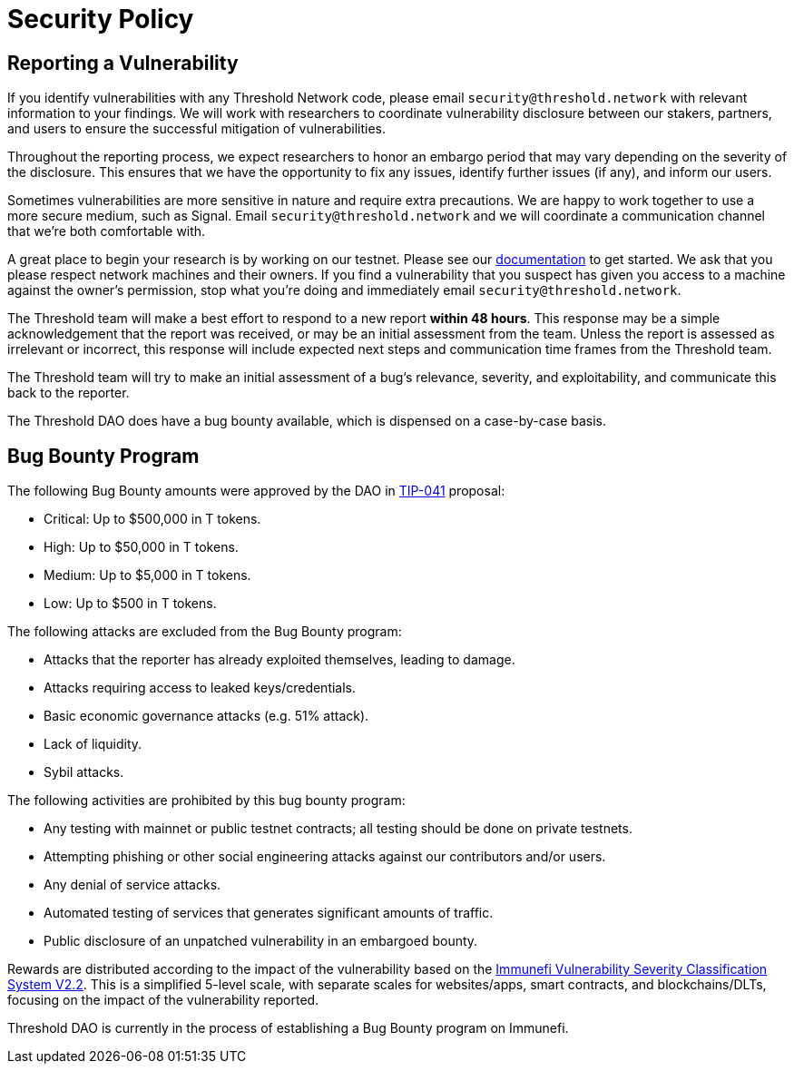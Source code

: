 # Security Policy

## Reporting a Vulnerability

If you identify vulnerabilities with any Threshold Network code, please email `security@threshold.network` with relevant information to your findings. We will work with researchers to coordinate vulnerability disclosure between our stakers, partners, and users to ensure the successful mitigation of vulnerabilities.

Throughout the reporting process, we expect researchers to honor an embargo period that may vary depending on the severity of the disclosure. This ensures that we have the opportunity to fix any issues, identify further issues (if any), and inform our users.

Sometimes vulnerabilities are more sensitive in nature and require extra precautions. We are happy to work together to use a more secure medium, such as Signal. Email `security@threshold.network` and we will coordinate a communication channel that we're both comfortable with.

A great place to begin your research is by working on our testnet. Please see our https://docs.threshold.network[documentation] to get started. We ask that you please respect network machines and their owners. If you find a vulnerability that you suspect has given you access to a machine against the owner's permission, stop what you're doing and immediately email `security@threshold.network`.

The Threshold team will make a best effort to respond to a new report **within 48 hours**. This response may be a simple acknowledgement that the report was received, or may be an initial assessment from the team. Unless the report is assessed as irrelevant or incorrect, this response will include expected next steps and communication time frames from the Threshold team.

The Threshold team will try to make an initial assessment of a bug's relevance, severity, and exploitability, and communicate this back to the reporter.

The Threshold DAO does have a bug bounty available, which is dispensed on a case-by-case basis.

## Bug Bounty Program

The following Bug Bounty amounts were approved by the DAO in https://forum.threshold.network/t/tip-041-establish-a-bug-bounty-program/453[TIP-041]  proposal:

- Critical: Up to $500,000 in T tokens.
- High: Up to $50,000 in T tokens.
- Medium: Up to $5,000 in T tokens.
- Low: Up to $500 in T tokens.

The following attacks are excluded from the Bug Bounty program:

- Attacks that the reporter has already exploited themselves, leading to damage.
- Attacks requiring access to leaked keys/credentials.
- Basic economic governance attacks (e.g. 51% attack).
- Lack of liquidity.
- Sybil attacks.

The following activities are prohibited by this bug bounty program:

- Any testing with mainnet or public testnet contracts; all testing should be done on private testnets.
- Attempting phishing or other social engineering attacks against our contributors and/or users.
- Any denial of service attacks.
- Automated testing of services that generates significant amounts of traffic.
- Public disclosure of an unpatched vulnerability in an embargoed bounty.

Rewards are distributed according to the impact of the vulnerability based on the https://immunefi.com/immunefi-vulnerability-severity-classification-system-v2-2/[Immunefi Vulnerability Severity Classification System V2.2]. This is a simplified 5-level scale, with separate scales for websites/apps, smart contracts, and blockchains/DLTs, focusing on the impact of the vulnerability reported.

Threshold DAO is currently in the process of establishing a Bug Bounty program on Immunefi.
